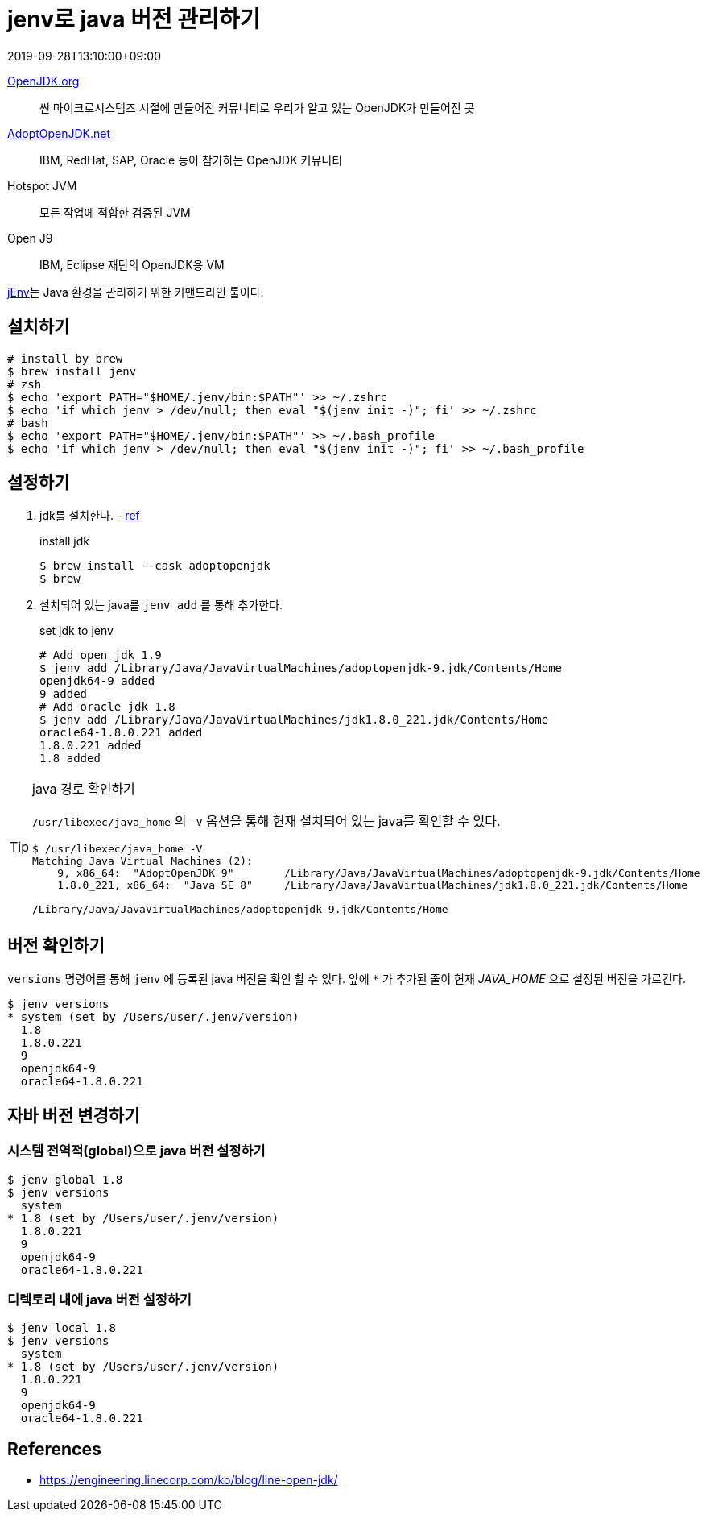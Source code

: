 = jenv로 java 버전 관리하기
:revdate: 2019-09-28T13:10:00+09:00
:page-tags: java, jenv, jdk

<<<

https://openjdk.java.net/[OpenJDK.org]:: 썬 마이크로시스템즈 시절에 만들어진 커뮤니티로 우리가 알고 있는 OpenJDK가 만들어진 곳

https://adoptopenjdk.net/[AdoptOpenJDK.net]:: IBM, RedHat, SAP, Oracle 등이 참가하는 OpenJDK 커뮤니티

Hotspot JVM:: 모든 작업에 적합한 검증된 JVM

Open J9:: IBM, Eclipse 재단의 OpenJDK용 VM

https://www.jenv.be[jEnv]는 Java 환경을 관리하기 위한 커맨드라인 툴이다.

== 설치하기

[source, bash]
----
# install by brew
$ brew install jenv
# zsh
$ echo 'export PATH="$HOME/.jenv/bin:$PATH"' >> ~/.zshrc
$ echo 'if which jenv > /dev/null; then eval "$(jenv init -)"; fi' >> ~/.zshrc
# bash
$ echo 'export PATH="$HOME/.jenv/bin:$PATH"' >> ~/.bash_profile
$ echo 'if which jenv > /dev/null; then eval "$(jenv init -)"; fi' >> ~/.bash_profile
----

== 설정하기

. jdk를 설치한다. - https://github.com/AdoptOpenJDK/homebrew-openjdk[ref]
+
[source, bash]
.install jdk
----
$ brew install --cask adoptopenjdk
$ brew 
----

. 설치되어 있는 java를 `jenv add` 를 통해 추가한다.
+
[source, bash]
.set jdk to jenv
----
# Add open jdk 1.9
$ jenv add /Library/Java/JavaVirtualMachines/adoptopenjdk-9.jdk/Contents/Home
openjdk64-9 added
9 added
# Add oracle jdk 1.8
$ jenv add /Library/Java/JavaVirtualMachines/jdk1.8.0_221.jdk/Contents/Home
oracle64-1.8.0.221 added
1.8.0.221 added
1.8 added
----

[TIP]
.java 경로 확인하기
====
`/usr/libexec/java_home` 의 `-V` 옵션을 통해 현재 설치되어 있는 java를 확인할 수 있다.

[source, java]
----
$ /usr/libexec/java_home -V
Matching Java Virtual Machines (2):
    9, x86_64:	"AdoptOpenJDK 9"	/Library/Java/JavaVirtualMachines/adoptopenjdk-9.jdk/Contents/Home
    1.8.0_221, x86_64:	"Java SE 8"	/Library/Java/JavaVirtualMachines/jdk1.8.0_221.jdk/Contents/Home

/Library/Java/JavaVirtualMachines/adoptopenjdk-9.jdk/Contents/Home
----
====

== 버전 확인하기

`versions` 명령어를 통해 `jenv` 에 등록된 java 버전을 확인 할 수 있다.
앞에 `{asterisk}` 가 추가된 줄이 현재 _JAVA_HOME_ 으로 설정된 버전을 가르킨다.

[source, bash]
----
$ jenv versions
* system (set by /Users/user/.jenv/version)
  1.8
  1.8.0.221
  9
  openjdk64-9
  oracle64-1.8.0.221
----

== 자바 버전 변경하기

=== 시스템 전역적(global)으로 java 버전 설정하기

[source, bash]
----
$ jenv global 1.8
$ jenv versions
  system
* 1.8 (set by /Users/user/.jenv/version)
  1.8.0.221
  9
  openjdk64-9
  oracle64-1.8.0.221
----

=== 디렉토리 내에 java 버전 설정하기

[source, bash]
----
$ jenv local 1.8
$ jenv versions
  system
* 1.8 (set by /Users/user/.jenv/version)
  1.8.0.221
  9
  openjdk64-9
  oracle64-1.8.0.221
----

== References

* https://engineering.linecorp.com/ko/blog/line-open-jdk/
